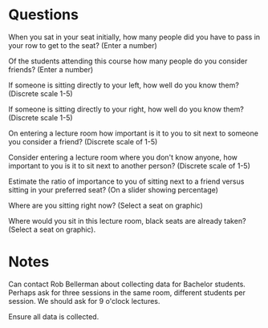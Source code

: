 * Questions

When you sat in your seat initially, how many people did you have to pass in
your row to get to the seat? (Enter a number)

Of the students attending this course how many people do you consider friends?
(Enter a number)

If someone is sitting directly to your left, how well do you know them?
(Discrete scale 1-5)

If someone is sitting directly to your right, how well do you know them?
(Discrete scale 1-5)

On entering a lecture room how important is it to you to sit next to someone you
consider a friend? (Discrete scale of 1-5)

Consider entering a lecture room where you don't know anyone, how important to
you is it to sit next to another person? (Discrete scale of 1-5)

Estimate the ratio of importance to you of sitting next to a friend versus
sitting in your preferred seat? (On a slider showing percentage)

Where are you sitting right now? (Select a seat on graphic)

Where would you sit in this lecture room, black seats are already taken? (Select
a seat on graphic).

* Notes

Can contact Rob Bellerman about collecting data for Bachelor students. Perhaps
ask for three sessions in the same room, different students per session. We
should ask for 9 o'clock lectures.

Ensure all data is collected.
